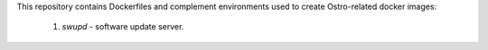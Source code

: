 This repository contains Dockerfiles and complement environments used
to create Ostro-related docker images:

  1. `swupd` - software update server.
